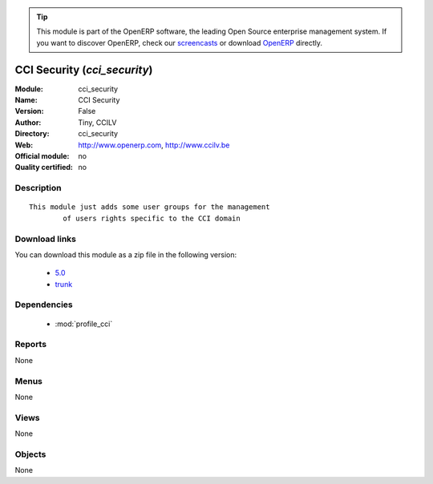 
.. i18n: .. module:: cci_security
.. i18n:     :synopsis: CCI Security 
.. i18n:     :noindex:
.. i18n: .. 
..

.. module:: cci_security
    :synopsis: CCI Security 
    :noindex:
.. 

.. i18n: .. raw:: html
.. i18n: 
.. i18n:       <br />
.. i18n:     <link rel="stylesheet" href="../_static/hide_objects_in_sidebar.css" type="text/css" />
..

.. raw:: html

      <br />
    <link rel="stylesheet" href="../_static/hide_objects_in_sidebar.css" type="text/css" />

.. i18n: .. tip:: This module is part of the OpenERP software, the leading Open Source 
.. i18n:   enterprise management system. If you want to discover OpenERP, check our 
.. i18n:   `screencasts <http://openerp.tv>`_ or download 
.. i18n:   `OpenERP <http://openerp.com>`_ directly.
..

.. tip:: This module is part of the OpenERP software, the leading Open Source 
  enterprise management system. If you want to discover OpenERP, check our 
  `screencasts <http://openerp.tv>`_ or download 
  `OpenERP <http://openerp.com>`_ directly.

.. i18n: .. raw:: html
.. i18n: 
.. i18n:     <div class="js-kit-rating" title="" permalink="" standalone="yes" path="/cci_security"></div>
.. i18n:     <script src="http://js-kit.com/ratings.js"></script>
..

.. raw:: html

    <div class="js-kit-rating" title="" permalink="" standalone="yes" path="/cci_security"></div>
    <script src="http://js-kit.com/ratings.js"></script>

.. i18n: CCI Security (*cci_security*)
.. i18n: =============================
.. i18n: :Module: cci_security
.. i18n: :Name: CCI Security
.. i18n: :Version: False
.. i18n: :Author: Tiny, CCILV
.. i18n: :Directory: cci_security
.. i18n: :Web: http://www.openerp.com, http://www.ccilv.be
.. i18n: :Official module: no
.. i18n: :Quality certified: no
..

CCI Security (*cci_security*)
=============================
:Module: cci_security
:Name: CCI Security
:Version: False
:Author: Tiny, CCILV
:Directory: cci_security
:Web: http://www.openerp.com, http://www.ccilv.be
:Official module: no
:Quality certified: no

.. i18n: Description
.. i18n: -----------
..

Description
-----------

.. i18n: ::
.. i18n: 
.. i18n:   This module just adds some user groups for the management 
.. i18n:           of users rights specific to the CCI domain
..

::

  This module just adds some user groups for the management 
          of users rights specific to the CCI domain

.. i18n: Download links
.. i18n: --------------
..

Download links
--------------

.. i18n: You can download this module as a zip file in the following version:
..

You can download this module as a zip file in the following version:

.. i18n:   * `5.0 <http://www.openerp.com/download/modules/5.0/cci_security.zip>`_
.. i18n:   * `trunk <http://www.openerp.com/download/modules/trunk/cci_security.zip>`_
..

  * `5.0 <http://www.openerp.com/download/modules/5.0/cci_security.zip>`_
  * `trunk <http://www.openerp.com/download/modules/trunk/cci_security.zip>`_

.. i18n: Dependencies
.. i18n: ------------
..

Dependencies
------------

.. i18n:  * :mod:`profile_cci`
..

 * :mod:`profile_cci`

.. i18n: Reports
.. i18n: -------
..

Reports
-------

.. i18n: None
..

None

.. i18n: Menus
.. i18n: -------
..

Menus
-------

.. i18n: None
..

None

.. i18n: Views
.. i18n: -----
..

Views
-----

.. i18n: None
..

None

.. i18n: Objects
.. i18n: -------
..

Objects
-------

.. i18n: None
..

None
